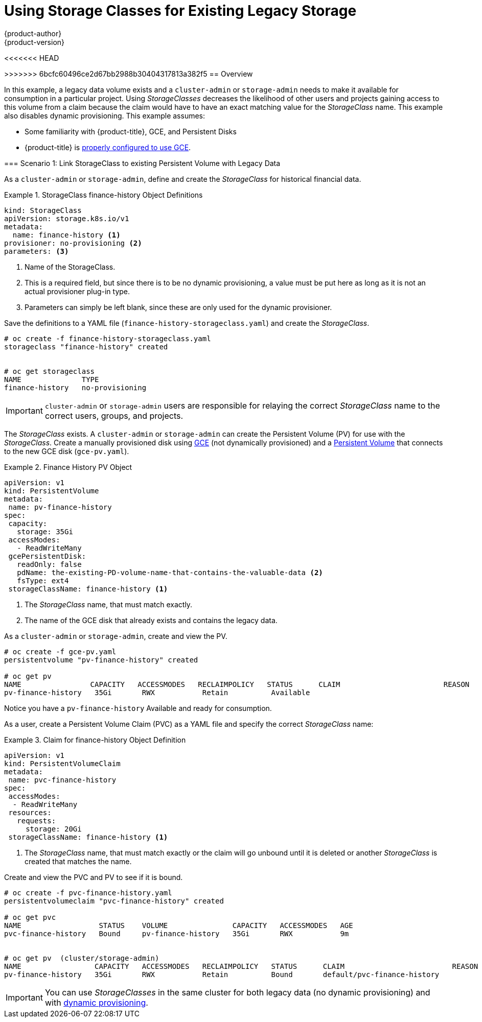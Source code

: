 [[install-config-storage-examples-storage-classes-legacy]]
= Using Storage Classes for Existing Legacy Storage
{product-author}
{product-version}
:data-uri:
:icons:
:experimental:
:toc: macro
:toc-title:
:prewrap:

toc::[]

<<<<<<< HEAD

=======
>>>>>>> 6bcfc60496ce2d67bb2988b30404317813a382f5
== Overview

In this example, a legacy data volume exists and a `cluster-admin` or
`storage-admin` needs to make it available for consumption in a particular
project. Using _StorageClasses_ decreases the likelihood of other users and
projects gaining access to this volume from a claim because the claim would have
to have an exact matching value for the _StorageClass_ name. This example
also disables dynamic provisioning. This example assumes:

- Some familiarity with {product-title}, GCE, and Persistent Disks
- {product-title} is xref:../../install_config/persistent_storage/persistent_storage_gce.adoc#install-config-persistent-storage-persistent-storage-gce[properly configured to use GCE].

[[storageclass-example1]]
=== Scenario 1: Link StorageClass to existing Persistent Volume with Legacy Data

As a `cluster-admin` or `storage-admin`, define and create the _StorageClass_ for historical financial data.

.StorageClass finance-history Object Definitions
====
[source,yaml]
----
kind: StorageClass
apiVersion: storage.k8s.io/v1
metadata:
  name: finance-history <1>
provisioner: no-provisioning <2>
parameters: <3>

----
<1>  Name of the StorageClass.
<2>  This is a required field, but since there is to be no dynamic provisioning, a value must be put here as long as it is not an actual provisioner plug-in type.
<3>  Parameters can simply be left blank, since these are only used for the dynamic provisioner.
==== 

Save the definitions to a YAML file (`finance-history-storageclass.yaml`) and create the _StorageClass_.

====
----

# oc create -f finance-history-storageclass.yaml 
storageclass "finance-history" created


# oc get storageclass
NAME              TYPE
finance-history   no-provisioning           
----
====

[IMPORTANT]
====
`cluster-admin` or `storage-admin` users are responsible for relaying the correct _StorageClass_ name to the correct users, groups, and projects.
====

The _StorageClass_ exists. A `cluster-admin` or `storage-admin` can create the
Persistent Volume (PV) for use with the _StorageClass_. Create a manually
provisioned disk using link:https://cloud.google.com/compute/docs/disks/[GCE]
(not dynamically provisioned) and a xref:../../install_config/persistent_storage/persistent_storage_gce.adoc#install-config-persistent-storage-persistent-storage-gce[Persistent Volume] that connects to the new GCE disk (`gce-pv.yaml`).

.Finance History PV Object
====
[source,yaml]
----
apiVersion: v1
kind: PersistentVolume
metadata:
 name: pv-finance-history
spec:
 capacity:
   storage: 35Gi
 accessModes:
   - ReadWriteMany
 gcePersistentDisk:
   readOnly: false
   pdName: the-existing-PD-volume-name-that-contains-the-valuable-data <2>
   fsType: ext4
 storageClassName: finance-history <1>
----
<1>  The _StorageClass_ name, that must match exactly.
<2>  The name of the GCE disk that already exists and contains the legacy data.
====

As a `cluster-admin` or `storage-admin`, create and view the PV. 

====
----

# oc create -f gce-pv.yaml
persistentvolume "pv-finance-history" created

# oc get pv
NAME                CAPACITY   ACCESSMODES   RECLAIMPOLICY   STATUS      CLAIM                        REASON    AGE
pv-finance-history   35Gi       RWX           Retain          Available                                          2d

----
====

Notice you have a `pv-finance-history` Available and ready for consumption.

As a user, create a Persistent Volume Claim (PVC) as a YAML file and specify the
correct _StorageClass_ name:

.Claim for finance-history Object Definition
====
[source,yaml]
----
apiVersion: v1
kind: PersistentVolumeClaim
metadata:
 name: pvc-finance-history
spec:
 accessModes:
  - ReadWriteMany
 resources:
   requests:
     storage: 20Gi
 storageClassName: finance-history <1>
----
<1>  The _StorageClass_ name, that must match exactly or the claim will go unbound until it is deleted or another _StorageClass_ is created that matches the name.
====

Create and view the PVC and PV to see if it is bound.

====
----

# oc create -f pvc-finance-history.yaml 
persistentvolumeclaim "pvc-finance-history" created

# oc get pvc
NAME                  STATUS    VOLUME               CAPACITY   ACCESSMODES   AGE
pvc-finance-history   Bound     pv-finance-history   35Gi       RWX           9m


# oc get pv  (cluster/storage-admin)
NAME                 CAPACITY   ACCESSMODES   RECLAIMPOLICY   STATUS      CLAIM                         REASON    AGE
pv-finance-history   35Gi       RWX           Retain          Bound       default/pvc-finance-history             5m

----
====

[IMPORTANT]
====
You can use _StorageClasses_ in the same cluster for both legacy data (no
dynamic provisioning) and with xref:../../install_config/storage_examples/storage_classes_dynamic_provisioning.adoc#install-config-storage-examples-storage-classes-dynamic-provisioning[dynamic provisioning].
====

